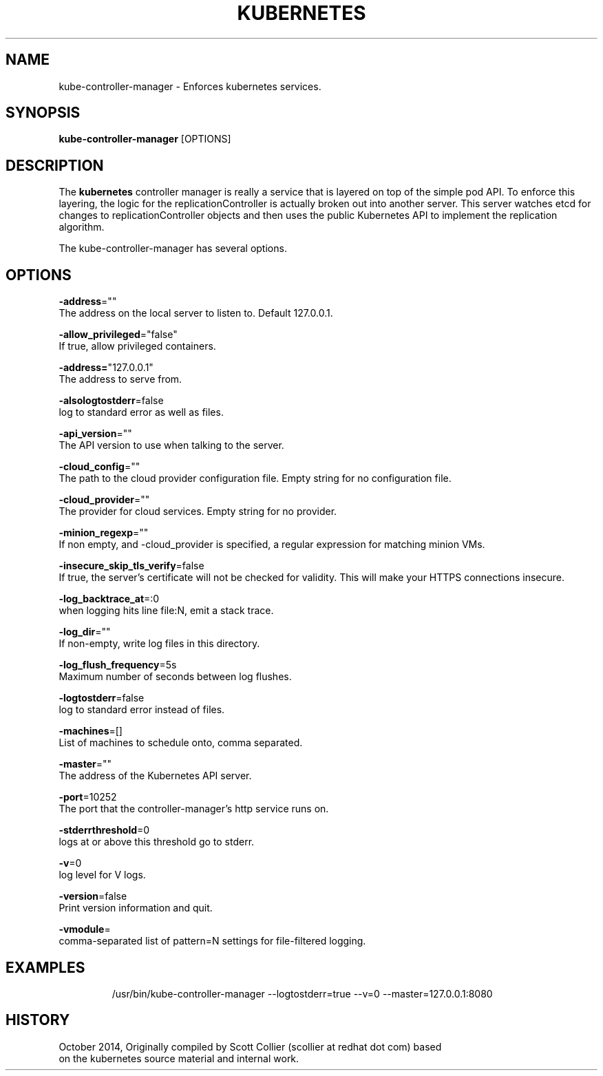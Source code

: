 .TH "KUBERNETES" "1" " kubernetes User Manuals" "Scott Collier" "October 2014"  ""

.SH NAME
.PP
kube\-controller\-manager \- Enforces kubernetes services.

.SH SYNOPSIS
.PP
\fBkube\-controller\-manager\fP [OPTIONS]

.SH DESCRIPTION
.PP
The \fBkubernetes\fP controller manager is really a service that is layered on top of the simple pod API. To enforce this layering, the logic for the replicationController is actually broken out into another server. This server watches etcd for changes to replicationController objects and then uses the public Kubernetes API to implement the replication algorithm.

.PP
The kube\-controller\-manager has several options.

.SH OPTIONS
.PP
\fB\-address\fP=""
    The address on the local server to listen to. Default 127.0.0.1.

.PP
\fB\-allow\_privileged\fP="false"
    If true, allow privileged containers.

.PP
\fB\-address=\fP"127.0.0.1"
    The address to serve from.

.PP
\fB\-alsologtostderr\fP=false
    log to standard error as well as files.

.PP
\fB\-api\_version\fP=""
    The API version to use when talking to the server.

.PP
\fB\-cloud\_config\fP=""
    The path to the cloud provider configuration file. Empty string for no configuration file.

.PP
\fB\-cloud\_provider\fP=""
    The provider for cloud services. Empty string for no provider.

.PP
\fB\-minion\_regexp\fP=""
    If non empty, and \-cloud\_provider is specified, a regular expression for matching minion VMs.

.PP
\fB\-insecure\_skip\_tls\_verify\fP=false
    If true, the server's certificate will not be checked for validity. This will make your HTTPS connections insecure.

.PP
\fB\-log\_backtrace\_at\fP=:0
    when logging hits line file:N, emit a stack trace.

.PP
\fB\-log\_dir\fP=""
    If non\-empty, write log files in this directory.

.PP
\fB\-log\_flush\_frequency\fP=5s
    Maximum number of seconds between log flushes.

.PP
\fB\-logtostderr\fP=false
    log to standard error instead of files.

.PP
\fB\-machines\fP=[]
    List of machines to schedule onto, comma separated.

.PP
\fB\-master\fP=""
    The address of the Kubernetes API server.

.PP
\fB\-port\fP=10252
    The port that the controller\-manager's http service runs on.

.PP
\fB\-stderrthreshold\fP=0
    logs at or above this threshold go to stderr.

.PP
\fB\-v\fP=0
    log level for V logs.

.PP
\fB\-version\fP=false
    Print version information and quit.

.PP
\fB\-vmodule\fP=
    comma\-separated list of pattern=N settings for file\-filtered logging.

.SH EXAMPLES
.PP
.RS

.nf
/usr/bin/kube\-controller\-manager \-\-logtostderr=true \-\-v=0 \-\-master=127.0.0.1:8080

.fi

.SH HISTORY
.PP
October 2014, Originally compiled by Scott Collier (scollier at redhat dot com) based
 on the kubernetes source material and internal work.
